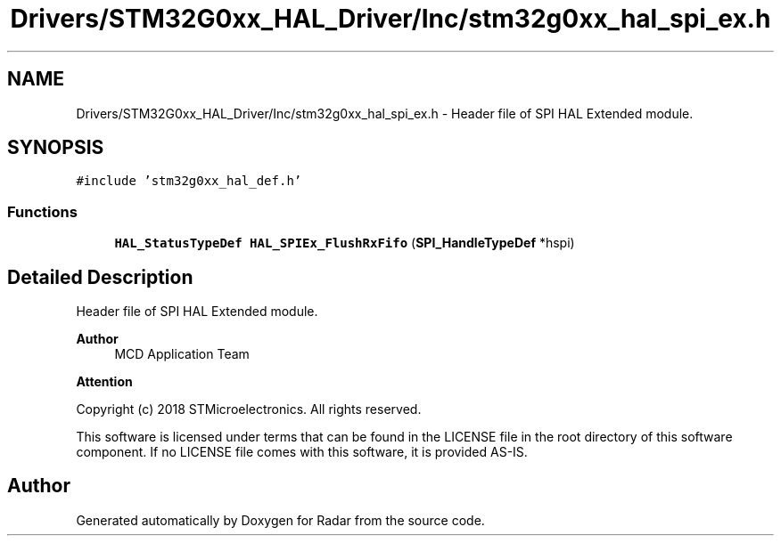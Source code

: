 .TH "Drivers/STM32G0xx_HAL_Driver/Inc/stm32g0xx_hal_spi_ex.h" 3 "Version 1.0.0" "Radar" \" -*- nroff -*-
.ad l
.nh
.SH NAME
Drivers/STM32G0xx_HAL_Driver/Inc/stm32g0xx_hal_spi_ex.h \- Header file of SPI HAL Extended module\&.  

.SH SYNOPSIS
.br
.PP
\fC#include 'stm32g0xx_hal_def\&.h'\fP
.br

.SS "Functions"

.in +1c
.ti -1c
.RI "\fBHAL_StatusTypeDef\fP \fBHAL_SPIEx_FlushRxFifo\fP (\fBSPI_HandleTypeDef\fP *hspi)"
.br
.in -1c
.SH "Detailed Description"
.PP 
Header file of SPI HAL Extended module\&. 


.PP
\fBAuthor\fP
.RS 4
MCD Application Team 
.RE
.PP
\fBAttention\fP
.RS 4
.RE
.PP
Copyright (c) 2018 STMicroelectronics\&. All rights reserved\&.
.PP
This software is licensed under terms that can be found in the LICENSE file in the root directory of this software component\&. If no LICENSE file comes with this software, it is provided AS-IS\&. 
.SH "Author"
.PP 
Generated automatically by Doxygen for Radar from the source code\&.
